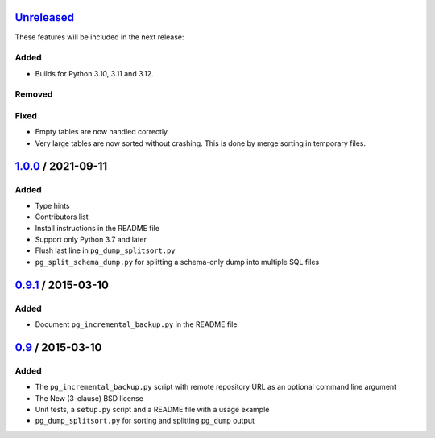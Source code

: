 Unreleased_
===========

These features will be included in the next release:

Added
-----
- Builds for Python 3.10, 3.11 and 3.12.

Removed
-------

Fixed
-----
- Empty tables are now handled correctly.
- Very large tables are now sorted without crashing. This is done by merge sorting
  in temporary files.


1.0.0_ / 2021-09-11
====================

Added
-----

- Type hints
- Contributors list
- Install instructions in the README file
- Support only Python 3.7 and later
- Flush last line in ``pg_dump_splitsort.py``
- ``pg_split_schema_dump.py`` for splitting a schema-only dump into multiple SQL files


0.9.1_ / 2015-03-10
===================

Added
-----

- Document ``pg_incremental_backup.py`` in the README file


0.9_ / 2015-03-10
=================

Added
-----

- The ``pg_incremental_backup.py`` script with remote repository URL as an optional
  command line argument
- The New (3-clause) BSD license
- Unit tests, a ``setup.py`` script and a README file with a usage example
- ``pg_dump_splitsort.py`` for sorting and splitting ``pg_dump`` output


.. _Unreleased: https://github.com/akaihola/pgtricks/compare/1.0.0...HEAD
.. _1.0.0: https://github.com/akaihola/pgtricks/compare/0.9.1...1.0.0
.. _0.9.1: https://github.com/akaihola/pgtricks/compare/0.9...0.9.1
.. _0.9: https://github.com/akaihola/pgtricks/compare/46e4cdb...0.9
